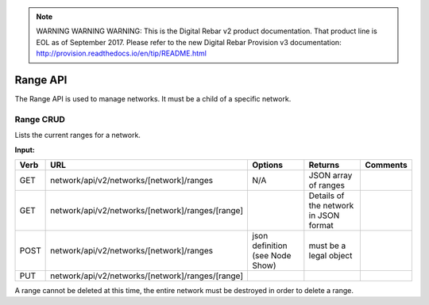 
.. note:: WARNING WARNING WARNING:  This is the Digital Rebar v2 product documentation.  That product line is EOL as of September 2017.  Please refer to the new Digital Rebar Provision v3 documentation:  http:\/\/provision.readthedocs.io\/en\/tip\/README.html

.. index::
  pair: Network Range; API

.. _api_network_range:

Range API
~~~~~~~~~

The Range API is used to manage networks.  It must be a child of a
specific network.

Range CRUD
^^^^^^^^^^

Lists the current ranges for a network.

**Input:**

+--------+----------------------------------------------------+-----------------------------------+-----------------------------------------+------------+
| Verb   | URL                                                | Options                           | Returns                                 | Comments   |
+========+====================================================+===================================+=========================================+============+
| GET    | network/api/v2/networks/[network]/ranges           | N/A                               | JSON array of ranges                    |            |
+--------+----------------------------------------------------+-----------------------------------+-----------------------------------------+------------+
| GET    | network/api/v2/networks/[network]/ranges/[range]   |                                   | Details of the network in JSON format   |            |
+--------+----------------------------------------------------+-----------------------------------+-----------------------------------------+------------+
| POST   | network/api/v2/networks/[network]/ranges           | json definition (see Node Show)   | must be a legal object                  |            |
+--------+----------------------------------------------------+-----------------------------------+-----------------------------------------+------------+
| PUT    | network/api/v2/networks/[network]/ranges/[range]   |                                   |                                         |            |
+--------+----------------------------------------------------+-----------------------------------+-----------------------------------------+------------+

A range cannot be deleted at this time, the entire network must be destroyed in order to delete a range. 